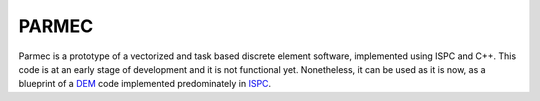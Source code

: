 .. _parmec-about:

PARMEC
======

.. raw:: html

  <iframe src="https://ghbtns.com/github-btn.html?user=tkoziara&repo=parmec&type=watch&count=true&size=large&v=2"
  allowtransparency="true" frameborder="0" scrolling="0" width="200px" height="35px"></iframe>


Parmec is a prototype of a vectorized and task based discrete element software, implemented using ISPC and C++.
This code is at an early stage of development and it is not functional yet. Nonetheless,
it can be used as it is now, as a blueprint of a `DEM <https://en.wikipedia.org/wiki/Discrete_element_method>`_
code implemented predominately in `ISPC <http://ispc.github.io>`_.
